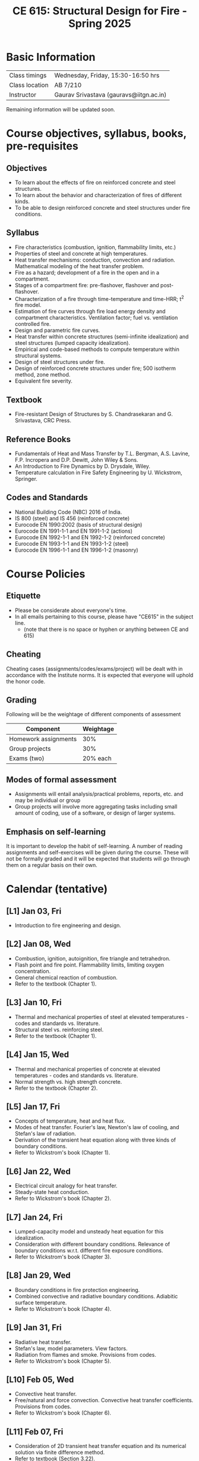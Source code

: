#+TITLE: CE 615: Structural Design for Fire - Spring 2025
# #+OPTIONS: 
#+OPTIONS: toc:1



* Basic Information
|-------------------+-----------------------------------------|
| Class timings     | Wednesday, Friday, 15:30-16:50 hrs     |
| Class location    | AB 7/210                                |
|-------------------+-----------------------------------------|
| Instructor        | Gaurav Srivastava (gauravs@iitgn.ac.in) |
|-------------------+-----------------------------------------|


Remaining information will be updated soon.

* Course objectives, syllabus, books, pre-requisites
** Objectives
- To learn about the effects of fire on reinforced concrete and steel structures.
- To learn about the behavior and characterization of fires of different kinds.
- To be able to design reinforced concrete and steel structures under fire conditions.
	
** Syllabus
- Fire characteristics (combustion, ignition, flammability limits, etc.)
- Properties of steel and concrete at high temperatures.
- Heat transfer mechanisms: conduction, convection and radiation. Mathematical modeling of the heat transfer problem.
- Fire as a hazard; development of a fire in the open and in a compartment.
- Stages of a compartment fire: pre-flashover, flashover and post-flashover.
- Characterization of a fire through time-temperature and time-HRR; t^2 fire model.
- Estimation of fire curves through fire load energy density and compartment characteristics. Ventilation factor; fuel vs. ventilation controlled fire.
- Design and parametric fire curves.
- Heat transfer within concrete structures (semi-infinite idealization) and steel structures (lumped capacity idealization).
- Empirical and code-based methods to compute temperature within structural systems.
- Design of steel structures under fire.
- Design of reinforced concrete structures under fire; 500 isotherm method, zone method.
- Equivalent fire severity.
		
** Textbook
- Fire-resistant Design of Structures by S. Chandrasekaran and G. Srivastava, CRC Press.
# comment
	
** Reference Books
- Fundamentals of Heat and Mass Transfer by T.L. Bergman, A.S. Lavine, F.P. Incropera and D.P. Dewitt, John Wiley & Sons.
- An Introduction to Fire Dynamics by D. Drysdale, Wiley.
- Temperature calculation in Fire Safety Engineering by U. Wickstrom, Springer.
  
** Codes and Standards
- National Building Code (NBC) 2016 of India.
- IS 800 (steel) and IS 456 (reinforced concrete)
- Eurocode EN 1990:2002 (basis of structural design)
- Eurocode EN 1991-1-1 and EN 1991-1-2 (actions)
- Eurocode EN 1992-1-1 and EN 1992-1-2 (reinforced concrete)
- Eurocode EN 1993-1-1 and EN 1993-1-2 (steel)
- Eurocode EN 1996-1-1 and EN 1996-1-2 (masonry)

* Course Policies
** Etiquette
- Please be considerate about everyone's time.
- In all emails pertaining to this course, please have "CE615" in the subject line.
	- (note that there is no space or hyphen or anything between CE and 615)

** Cheating
Cheating cases (assignments/codes/exams/project) will be dealt with in accordance with the Institute norms. It is expected that everyone will uphold the honor code.

** Grading
Following will be the weightage of different components of assessment
| Component            | Weightage |
|----------------------+-----------|
| Homework assignments |       30% |
| Group projects       |       30% |
| Exams (two)          |  20% each |

** Modes of formal assessment
- Assignments will entail analysis/practical problems, reports, etc. and may be individual or group
- Group projects will involve more aggregating tasks including small amount of coding, use of a software, or design of larger systems.
	
** Emphasis on self-learning
It is important to develop the habit of self-learning. A number of reading assignments and self-exercises will be given during the course. These will not be formally graded and it will be expected that students will go through them on a regular basis on their own.

* Calendar (tentative)
** [L1] Jan 03, Fri
- Introduction to fire engineering and design.
** [L2] Jan 08, Wed
- Combustion, ignition, autoignition, fire triangle and tetrahedron.
- Flash point and fire point. Flammability limits, limiting oxygen concentration.
- General chemical reaction of combustion.
- Refer to the textbook (Chapter 1).
** [L3] Jan 10, Fri
- Thermal and mechanical properties of steel at elevated temperatures - codes and standards vs. literature.
- Structural steel vs. reinforcing steel.
- Refer to the textbook (Chapter 1).
** [L4] Jan 15, Wed
- Thermal and mechanical properties of concrete at elevated temperatures - codes and standards vs. literature.
- Normal strength vs. high strength concrete.
- Refer to the textbook (Chapter 2).
** [L5] Jan 17, Fri
- Concepts of temperature, heat and heat flux.
- Modes of heat transfer. Fourier's law, Newton's law of cooling, and Stefan's law of radiation.
- Derivation of the transient heat equation along with three kinds of boundary conditions.
- Refer to Wickstrom's book (Chapter 1).
** [L6] Jan 22, Wed
- Electrical circuit analogy for heat transfer.
- Steady-state heat conduction.
- Refer to Wickstrom's book (Chapter 2).
** [L7] Jan 24, Fri
- Lumped-capacity model and unsteady heat equation for this idealization.
- Consideration with different boundary conditions. Relevance of boundary conditions w.r.t. different fire exposure conditions.
- Refer to Wickstrom's book (Chapter 3).
** [L8] Jan 29, Wed
- Boundary conditions in fire protection engineering.
- Combined convective and radiative boundary conditions. Adiabitic surface temperature.
- Refer to Wickstrom's book (Chapter 4).
** [L9] Jan 31, Fri
- Radiative heat transfer.
- Stefan's law, model parameters. View factors.
- Radiation from flames and smoke. Provisions from codes.
- Refer to Wickstrom's book (Chapter 5).
** [L10] Feb 05, Wed
- Convective heat transfer.
- Free/natural and force convection. Convective heat transfer coefficients. Provisions from codes.
- Refer to Wickstrom's book (Chapter 6).
** [L11] Feb 07, Fri
- Consideration of 2D transient heat transfer equation and its numerical solution via finite difference method.
- Refer to textbook (Section 3.22).
** [L12] Feb 12, Wed
- Consideration of 2D transient heat transfer equation and its numerical solution via finite difference method.
- Refer to textbook (Section 3.22).
** [L13] Feb 14, Fri
- Temperature calculations for steel structures. Lumped-capacity and detailed calculation approaches.
- Refer to textbook (Section 3.24) and Wickstrom's book (Chapter 13).
** [L14] Feb 19, Wed
- Temperature calculations for steel structures. Lumped-capacity and detailed calculation approaches.
- Refer to textbook (Section 3.24) and Wickstrom's book (Chapter 13).
** [L15] Feb 21, Fri
- Temperature calculations for concrete structures. Semi-infinite idealization and detailed calculation approaches.
- Refer to textbook (Section 3.25) and Wickstrom's book (Chapter 14).
** Feb 26, Wed - no class
- Maha Shivaratri
** [L16] Feb 28, Fri
- Temperature calculations for concrete structures. Semi-infinite idealization and detailed calculation approaches.
- Refer to textbook (Section 3.25) and Wickstrom's book (Chapter 14).
** Mar 1 - 7: Mid semester exam week
** Mar 8 - 16: Mid semester recess
** [L17] Mar 19, Wed
- Stages of a compartment fire. Pre-flashover, flashover and post-flashover.
- Zone models for pre-flashover and post-flashover stage. Empirical models to predict flashover.
- Refer to textbook (Section 3.9) and Wickstrom's book (Chapter 10, 11).
** [L18] Mar 21, Fri
- HRR-time models for fire (t^2 model) and their relation with the nature of combustibles.
- Estimation of fire load energy density.
- Parametric time-temperature fire curves.
- Refer to textbook (Section 3.16) and Wickstrom's book (Chapter 12).
** [L19] Mar 26, Wed
- Standard fire models. Equivalent fire severity.
- Refer to textbook (Section 3.19, 3.20) and Wickstrom's book (Chapter 12).
** [L20] Mar 28, Fri
- Limit states for design under fire.
- Design calculations for steel structures (tension members).
- Refer to textbook (Section 3.27, 3.28).
** [L21] Apr 02, Wed
- Design calculations for flexural members (steel and concrete).
- Refer to textbook (Section 3.29).
** [L22] Apr 04, Fri
- Design calculations for flexural members (steel and concrete).
- Refer to textbook (Section 3.29).
** [L23] Apr 09, Wed
- Design calculations for compression members (steel and concrete).
- Refer to textbook (Section 3.30).
** [L24] Apr 11, Fri
- Design calculations for compression members (steel and concrete).
- Refer to textbook (Section 3.30).
** [L25] Apr 16, Wed
- Design of fire protection for steel structures.
- Refer to textbook (Section 3.26.1) and Wickstrom's book (Chapter 13).
** Apr 18, Fri - no class
- Good Friday
** [L26] Apr 23, Wed
- Summary and recap.
** Apr 24 - 30: End semester exam week
